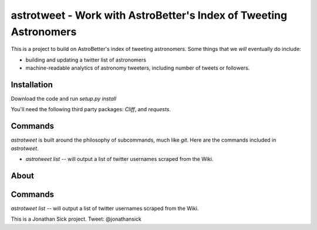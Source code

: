 ==================================================================
astrotweet - Work with AstroBetter's Index of Tweeting Astronomers
==================================================================

This is a project to build on AstroBetter's index of tweeting astronomers.
Some things that we *will* eventually do include:

- building and updating a twitter list of astronomers
- machine-readable analytics of astronomy tweeters, including number of tweets or followers.

Installation
------------

Download the code and run `setup.py install`

You'll need the following third party packages: `Cliff`, and `requests`.

Commands
--------

`astrotweet` is built around the philosophy of subcommands, much like `git`. Here are the commands included in `astrotweet`.

- `astrotweet list` -- will output a list of twitter usernames scraped from the Wiki.

About
-----

Commands
--------

`astrotweet list` -- will output a list of twitter usernames scraped from the Wiki.

This is a Jonathan Sick project. Tweet: @jonathansick
